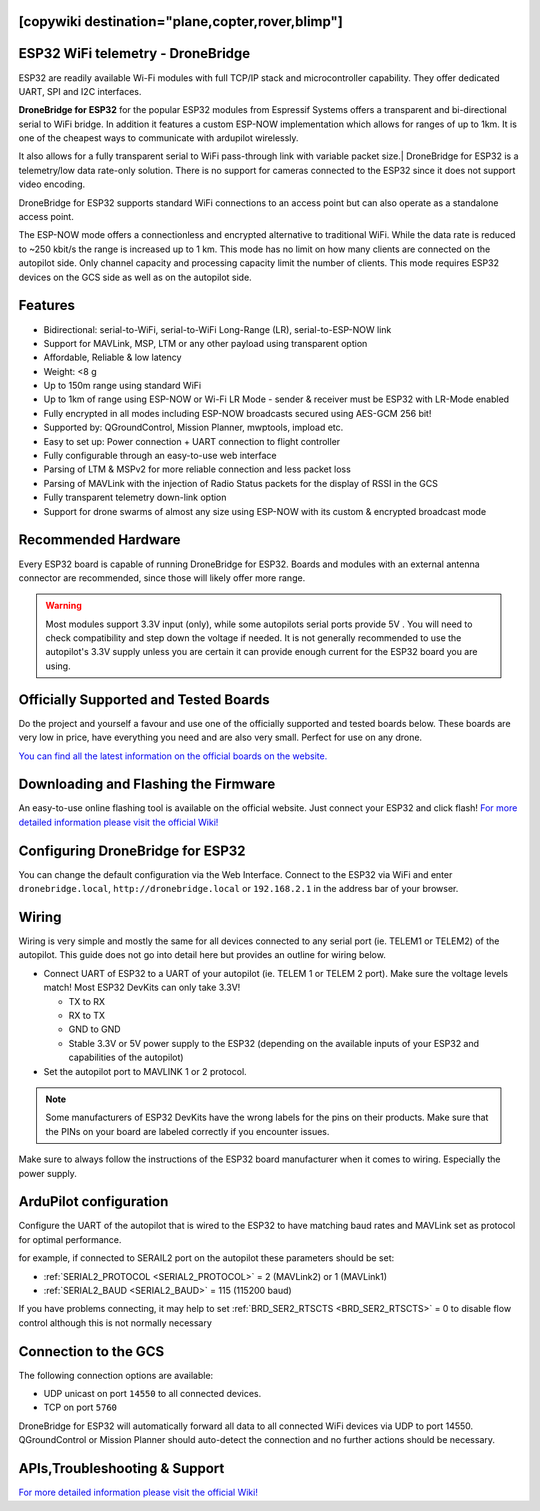 .. _common-esp32-telemetry:
[copywiki destination="plane,copter,rover,blimp"]
==================================
ESP32 WiFi telemetry - DroneBridge
==================================

ESP32 are readily available Wi-Fi modules with full TCP/IP stack and
microcontroller capability. They offer dedicated UART, SPI and I2C
interfaces.

**DroneBridge for ESP32** for the popular ESP32 modules from Espressif Systems offers a transparent and bi-directional serial  to WiFi bridge. In addition it features a custom ESP-NOW implementation which allows for ranges of up to 1km. It is one of the cheapest ways to communicate with ardupilot wirelessly.

It also allows for a fully transparent serial to WiFi pass-through link with variable packet size.| DroneBridge for ESP32 is a telemetry/low data rate-only solution. There is no support for cameras connected to the ESP32 since it does not support video encoding.

.. image:: https://raw.githubusercontent.com/DroneBridge/ESP32/master/wiki/db_ESP32_setup.png
   :alt: DroneBridge for ESP32 and WiFi connections

DroneBridge for ESP32 supports standard WiFi connections to an access point but can also operate as a standalone access point.

.. image:: https://raw.githubusercontent.com/DroneBridge/ESP32/refs/heads/master/wiki/DB_ESP32_NOW_Illistration.png
   :alt: DroneBridge for ESP32 using ESP-NOW for drone swarms

The ESP-NOW mode offers a connectionless and encrypted alternative to traditional WiFi. While the data rate is reduced to ~250 kbit/s the range is increased up to 1 km.
This mode has no limit on how many clients are connected on the autopilot side. Only channel capacity and processing capacity limit the number of clients.
This mode requires ESP32 devices on the GCS side as well as on the autopilot side.

Features
========

-  Bidirectional: serial-to-WiFi, serial-to-WiFi Long-Range (LR), serial-to-ESP-NOW link
-  Support for MAVLink, MSP, LTM or any other payload using transparent option
-  Affordable, Reliable & low latency
-  Weight: <8 g
-  Up to 150m range using standard WiFi
-  Up to 1km of range using ESP-NOW or Wi-Fi LR Mode - sender & receiver must be ESP32 with LR-Mode enabled
-  Fully encrypted in all modes including ESP-NOW broadcasts secured using AES-GCM 256 bit!
-  Supported by: QGroundControl, Mission Planner, mwptools, impload etc.
-  Easy to set up: Power connection + UART connection to flight controller
-  Fully configurable through an easy-to-use web interface
-  Parsing of LTM & MSPv2 for more reliable connection and less packet loss
-  Parsing of MAVLink with the injection of Radio Status packets for the display of RSSI in the GCS
-  Fully transparent telemetry down-link option
-  Support for drone swarms of almost any size using ESP-NOW with its custom & encrypted broadcast mode

Recommended Hardware
====================

Every ESP32 board is capable of running DroneBridge for ESP32.
Boards and modules with an external antenna connector are recommended,
since those will likely offer more range.

.. warning:: Most modules support 3.3V input (only), while some autopilots serial ports provide 5V . You will need to check compatibility and step down the voltage if needed. It is not generally recommended to use the autopilot's 3.3V supply unless you are certain it can provide enough current for the ESP32 board you are using.

Officially Supported and Tested Boards
======================================

Do the project and yourself a favour and use one of the officially supported and tested boards below.
These boards are very low in price, have everything you need and are also very small. Perfect for use on any drone.

`You can find all the latest information on the official boards on the website.`_


Downloading and Flashing the Firmware
=====================================

An easy-to-use online flashing tool is available on the official website.
Just connect your ESP32 and click flash!
`For more detailed information please visit the official Wiki!`_

Configuring DroneBridge for ESP32
=================================

You can change the default configuration via the Web Interface.
Connect to the ESP32 via WiFi and enter ``dronebridge.local``, ``http://dronebridge.local`` or ``192.168.2.1`` in the address
bar of your browser.

.. image:: https://raw.githubusercontent.com/DroneBridge/ESP32/master/wiki/dbesp32_webinterface.png
   :alt: DroneBridge for ESP32 Webinterface

Wiring
======

Wiring is very simple and mostly the same for all devices connected to
any serial port (ie. TELEM1 or TELEM2) of the autopilot. This guide does not go into
detail here but provides an outline for wiring below.

-  Connect UART of ESP32 to a UART of your autopilot (ie. TELEM
   1 or TELEM 2 port). Make sure the voltage levels match! Most ESP32
   DevKits can only take 3.3V!

   -  TX to RX
   -  RX to TX
   -  GND to GND
   -  Stable 3.3V or 5V power supply to the ESP32 (depending on the
      available inputs of your ESP32 and capabilities of the autopilot)

-  Set the autopilot port to MAVLINK 1 or 2 protocol.

.. note:: Some manufacturers of ESP32 DevKits have the wrong labels for the pins on their products. Make sure that the PINs on your board are labeled correctly if you encounter issues.

Make sure to always follow the instructions of the ESP32 board manufacturer when it comes to wiring. Especially the power supply.

.. image:: https://raw.githubusercontent.com/DroneBridge/ESP32/master/wiki/Pixhawk_wiring.png
   :alt: Example wiring of autopilot to ESP32


ArduPilot configuration
=======================

Configure the UART of the autopilot that is wired to the ESP32 to have matching baud rates and MAVLink set as protocol for optimal performance.

for example, if connected to SERAIL2 port on the autopilot these parameters should be set:

- :ref:`SERIAL2_PROTOCOL <SERIAL2_PROTOCOL>` = 2 (MAVLink2) or 1 (MAVLink1)
- :ref:`SERIAL2_BAUD <SERIAL2_BAUD>` = 115 (115200 baud)

If you have problems connecting, it may help to set :ref:`BRD_SER2_RTSCTS <BRD_SER2_RTSCTS>` = 0 to disable flow control although this is not normally necessary


Connection to the GCS
=====================

The following connection options are available:

-  UDP unicast on port ``14550`` to all connected devices.
-  TCP on port ``5760``

DroneBridge for ESP32 will automatically forward all data to all
connected WiFi devices via UDP to port 14550. QGroundControl or Mission Planner should
auto-detect the connection and no further actions should be necessary.


APIs,Troubleshooting & Support
==============================

`For more detailed information please visit the official Wiki!`_

.. _You can find all the latest information on the official boards on the website.: https://dronebridge.github.io/ESP32/
.. _For more detailed information please visit the official Wiki!: https://dronebridge.gitbook.io/docs/dronebridge-for-esp32/untitled
